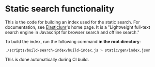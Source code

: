 * Static search functionality

This is the code for building an index used for the static search. For documentation, see [[http://elasticlunr.com/][Elasticlunr]]'s home page. It is a "Lightweight full-text search engine in Javascript for browser search and offline search."

To build the index, run the following command *in the root directory*:
#+begin_src bash
./scripts/build-search-index/build-index.js > static/gen/index.json
#+end_src

This is done automatically during CI build.
